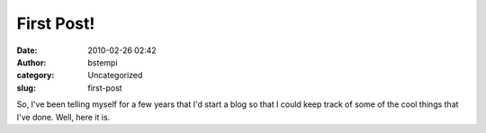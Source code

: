 First Post!
###########
:date: 2010-02-26 02:42
:author: bstempi
:category: Uncategorized
:slug: first-post

So, I've been telling myself for a few years that I'd start a blog so
that I could keep track of some of the cool things that I've done. 
Well, here it is.
